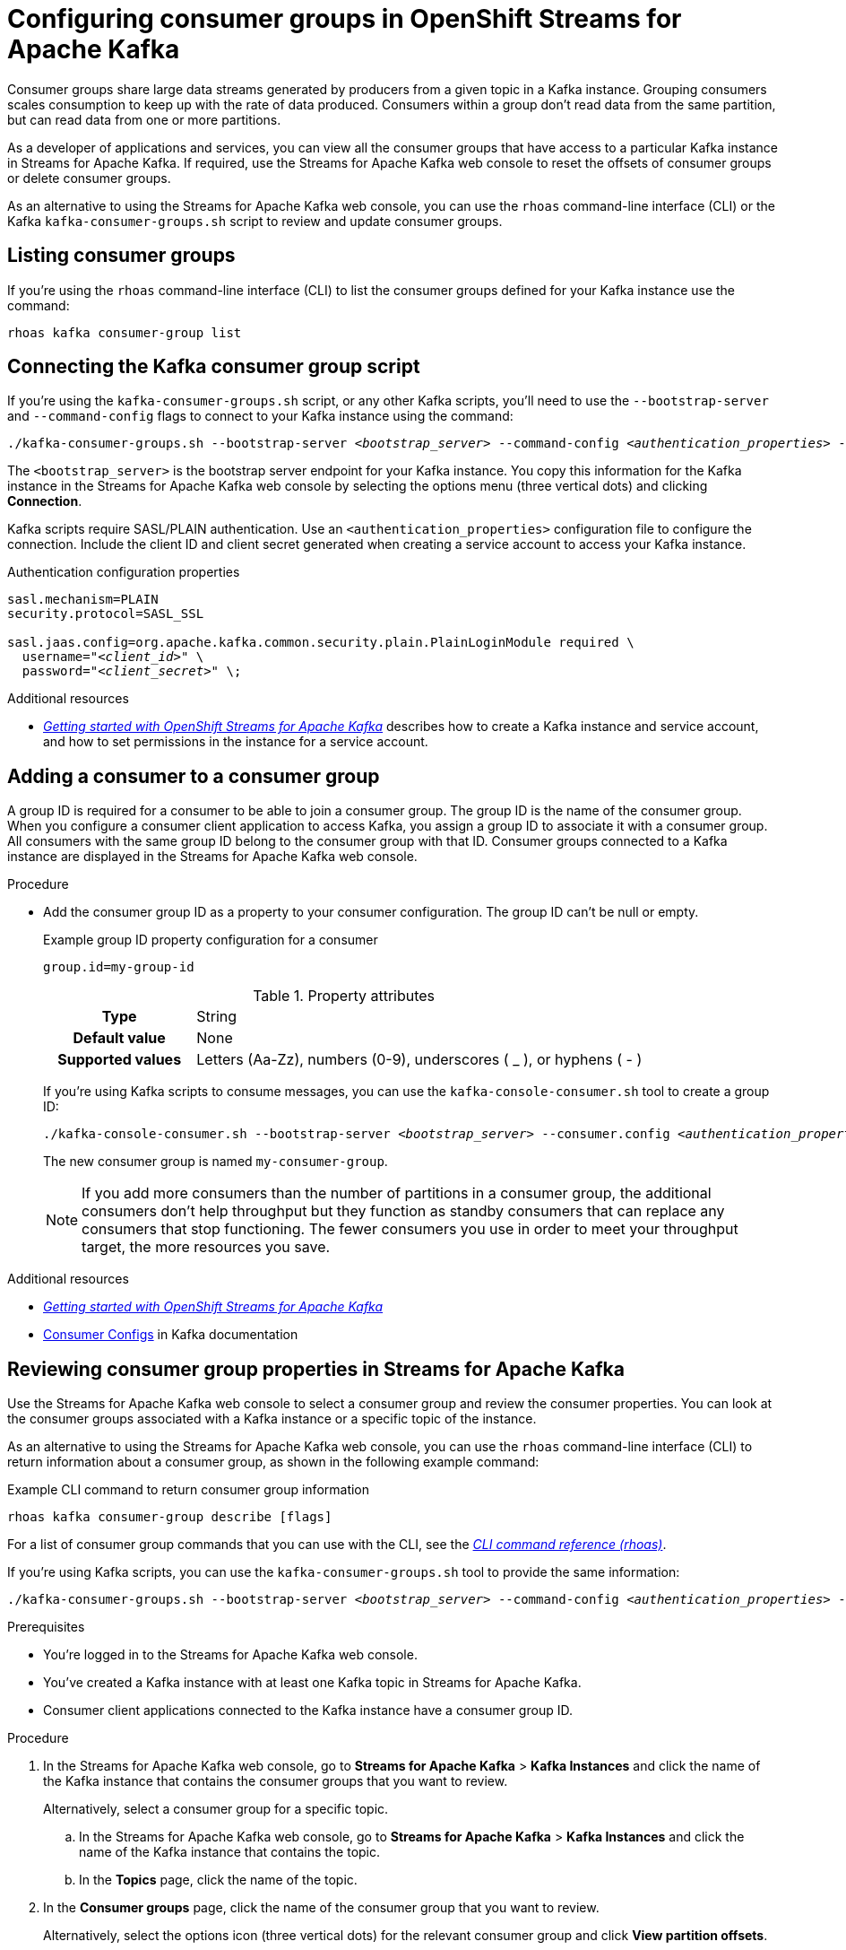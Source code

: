 ////
START GENERATED ATTRIBUTES
WARNING: This content is generated by running npm --prefix .build run generate:attributes
////

//OpenShift Application Services
:org-name: Application Services
:product-long-rhoas: OpenShift Application Services
:community:
:imagesdir: ./images
:property-file-name: app-services.properties
:samples-git-repo: https://github.com/redhat-developer/app-services-guides
:base-url: https://github.com/redhat-developer/app-services-guides/tree/main/docs/

//OpenShift Application Services CLI
:rhoas-cli-base-url: https://github.com/redhat-developer/app-services-cli/tree/main/docs/
:rhoas-cli-ref-url: commands
:rhoas-cli-installation-url: rhoas/rhoas-cli-installation/README.adoc

//OpenShift Streams for Apache Kafka
:product-long-kafka: OpenShift Streams for Apache Kafka
:product-kafka: Streams for Apache Kafka
:product-version-kafka: 1
:service-url-kafka: https://console.redhat.com/application-services/streams/
:getting-started-url-kafka: kafka/getting-started-kafka/README.adoc
:kafka-bin-scripts-url-kafka: kafka/kafka-bin-scripts-kafka/README.adoc
:kafkacat-url-kafka: kafka/kcat-kafka/README.adoc
:quarkus-url-kafka: kafka/quarkus-kafka/README.adoc
:nodejs-url-kafka: kafka/nodejs-kafka/README.adoc
:rhoas-cli-getting-started-url-kafka: kafka/rhoas-cli-getting-started-kafka/README.adoc
:topic-config-url-kafka: kafka/topic-configuration-kafka/README.adoc
:consumer-config-url-kafka: kafka/consumer-configuration-kafka/README.adoc
:access-mgmt-url-kafka: kafka/access-mgmt-kafka/README.adoc
:metrics-monitoring-url-kafka: kafka/metrics-monitoring-kafka/README.adoc
:service-binding-url-kafka: kafka/service-binding-kafka/README.adoc

//OpenShift Service Registry
:product-long-registry: OpenShift Service Registry
:product-registry: Service Registry
:registry: Service Registry
:product-version-registry: 1
:service-url-registry: https://console.redhat.com/application-services/service-registry/
:getting-started-url-registry: registry/getting-started-registry/README.adoc
:quarkus-url-registry: registry/quarkus-registry/README.adoc
:rhoas-cli-getting-started-url-registry: registry/rhoas-cli-getting-started-registry/README.adoc
:access-mgmt-url-registry: registry/access-mgmt-registry/README.adoc
:content-rules-registry: https://access.redhat.com/documentation/en-us/red_hat_openshift_service_registry/1/guide/9b0fdf14-f0d6-4d7f-8637-3ac9e2069817[Supported Service Registry content and rules]
:service-binding-url-registry: registry/service-binding-registry/README.adoc

//OpenShift Connectors
:product-long-connectors: OpenShift Connectors
:service-url-connectors: https://console.redhat.com/application-services/connectors
////
END GENERATED ATTRIBUTES
////

[id="chap-configuring-consumer-groups"]
= Configuring consumer groups in {product-long-kafka}
ifdef::context[:parent-context: {context}]
:context: configuring-consumer-groups

// Purpose statement for the assembly
[role="_abstract"]
Consumer groups share large data streams generated by producers from a given topic in a Kafka instance.
Grouping consumers scales consumption to keep up with the rate of data produced.
Consumers within a group don’t read data from the same partition, but can read data from one or more partitions.

As a developer of applications and services, you can view all the consumer groups that have access to a particular Kafka instance in {product-kafka}.
If required, use the {product-kafka} web console to reset the offsets of consumer groups or delete consumer groups.

As an alternative to using the {product-kafka} web console, you can use the `rhoas` command-line interface (CLI) or the Kafka `kafka-consumer-groups.sh` script to review and update consumer groups.

ifndef::community[]
NOTE: The Kafka scripts are part of the open source community version of Apache Kafka. The scripts are not a part of {product-kafka} and are therefore not supported by Red Hat.
endif::[]

//Additional line break to resolve mod docs generation error
[id="con-consumer-group-list_{context}"]
== Listing consumer groups

[role="_abstract"]
If you're using the `rhoas` command-line interface (CLI) to list the consumer groups defined for your Kafka instance use the command:


[source,subs="+quotes,+attributes"]
----
rhoas kafka consumer-group list
----
[id="con-consumer-group-script_{context}"]
== Connecting the Kafka consumer group script

[role="_abstract"]
If you're using the `kafka-consumer-groups.sh` script, or any other Kafka scripts,
you'll need to use the `--bootstrap-server` and `--command-config` flags to connect to your Kafka instance using the command:

[source,subs="+quotes,+attributes"]
----
./kafka-consumer-groups.sh --bootstrap-server __<bootstrap_server>__ --command-config __<authentication_properties>__ --list
----

The `<bootstrap_server>` is the bootstrap server endpoint for your Kafka instance.
You copy this information for the Kafka instance in the {product-kafka} web console by selecting the options menu (three vertical dots) and clicking *Connection*.

Kafka scripts require SASL/PLAIN authentication.
Use an `<authentication_properties>` configuration file to configure the connection.
Include the client ID and client secret generated when creating a service account to access your Kafka instance.

.Authentication configuration properties
[source,subs="+quotes"]
----
sasl.mechanism=PLAIN
security.protocol=SASL_SSL

sasl.jaas.config=org.apache.kafka.common.security.plain.PlainLoginModule required \
  username="__<client_id>__" \
  password="__<client_secret>__" \;
----

[role="_additional-resources"]
.Additional resources
* {base-url}{getting-started-url-kafka}[_Getting started with {product-long-kafka}_] describes how to create a Kafka instance and service account, and how to set permissions in the instance for a service account.


[id="proc-adding-consumer-group-id_{context}"]
== Adding a consumer to a consumer group

[role="_abstract"]
A group ID is required for a consumer to be able to join a consumer group.
The group ID is the name of the consumer group.
When you configure a consumer client application to access Kafka, you assign a group ID to associate it with a consumer group.
All consumers with the same group ID belong to the consumer group with that ID.
Consumer groups connected to a Kafka instance are displayed in the {product-kafka} web console.

.Procedure
* Add the consumer group ID as a property to your consumer configuration. The group ID can't be null or empty.
+
--
.Example group ID property configuration for a consumer
[source,properties]
----
group.id=my-group-id
----

.Property attributes
[cols="25%,75%"]
|===

h|Type
|String

h|Default value
|None

h|Supported values
|Letters (Aa-Zz), numbers (0-9), underscores ( _ ), or hyphens ( - )
|===

If you're using Kafka scripts to consume messages, you can use the `kafka-console-consumer.sh` tool to create a group ID:
[source,subs="+quotes,+attributes"]
----
./kafka-console-consumer.sh --bootstrap-server __<bootstrap_server>__ --consumer.config __<authentication_properties>__ --topic test-topic --group my-consumer-group
----

The new consumer group is named `my-consumer-group`.

[NOTE]
====
If you add more consumers than the number of partitions in a consumer group, the additional consumers don't help throughput but they function as standby consumers that can replace any consumers that stop functioning. The fewer consumers you use in order to meet your throughput target, the more resources you save.
====

--

[role="_additional-resources"]
.Additional resources
* {base-url}{getting-started-url-kafka}[_Getting started with {product-long-kafka}_^]
* https://kafka.apache.org/documentation/#consumerconfigs[Consumer Configs^] in Kafka documentation

[id="proc-editing-consumer-group-properties_{context}"]
== Reviewing consumer group properties in {product-kafka}

[role="_abstract"]
Use the {product-kafka} web console to select a consumer group and review the consumer properties.
You can look at the consumer groups associated with a Kafka instance or a specific topic of the instance.

As an alternative to using the {product-kafka} web console, you can use the `rhoas` command-line interface (CLI) to return information about a consumer group, as shown in the following example command:

.Example CLI command to return consumer group information
[source]
----
rhoas kafka consumer-group describe [flags]
----

For a list of consumer group commands that you can use with the CLI, see the {rhoas-cli-base-url}{rhoas-cli-ref-url}[_CLI command reference (rhoas)_^].

If you're using Kafka scripts, you can use the `kafka-consumer-groups.sh` tool to provide the same information:
[source,subs="+quotes,+attributes"]
----
./kafka-consumer-groups.sh --bootstrap-server __<bootstrap_server>__ --command-config __<authentication_properties>__ --describe --group my-consumer-group
----



.Prerequisites
* You're logged in to the {product-kafka} web console.
* You've created a Kafka instance with at least one Kafka topic in {product-kafka}.
* Consumer client applications connected to the Kafka instance have a consumer group ID.

.Procedure
. In the {product-kafka} web console, go to *Streams for Apache Kafka* > *Kafka Instances* and click the name of the Kafka instance that contains the consumer groups that you want to review.
+
Alternatively, select a consumer group for a specific topic.
+
--
.. In the {product-kafka} web console, go to *Streams for Apache Kafka* > *Kafka Instances* and click the name of the Kafka instance that contains the topic.
.. In the *Topics* page, click the name of the topic.
--

. In the *Consumer groups* page, click the name of the consumer group that you want to review.
+
Alternatively, select the options icon (three vertical dots) for the relevant consumer group and click *View partition offsets*.

[role="_additional-resources"]
.Additional resources
* {base-url}{rhoas-cli-getting-started-url-kafka}[_Getting started with the rhoas CLI for OpenShift Streams for Apache Kafka_^]
* {rhoas-cli-base-url}{rhoas-cli-ref-url}[_CLI command reference (rhoas)_^]

[id="ref-supported-consumer-group-properties_{context}"]
== Consumer group properties in {product-kafka}

[role="_abstract"]
The following consumer group properties are displayed in {product-kafka}.
Consumer group properties are used for monitoring in the {product-kafka} web console and are not editable.

=== Consumer groups

Consumer Group ID::
The consumer group ID is the unique identifier for the consumer group within the cluster. This is part of the consumer configuration for the application client.

Active Members::
Active members shows the number of consumers in the group that are assigned to a topic partition in the Kafka instance.
If you're viewing information on consumer groups for a topic, these are the active members for the topic.

Partitions with lag::
Partitions with lag shows the number of partitions where the assigned consumer has not caught up with the last message in the partition.
The lag reflects the position of the consumer offset in relation to the end of the partition log.

=== Consumer offset positions

When you click a consumer group, you see the details of each member.

Partition::
The partition number for the topic.

Client ID::
The unique ID of the client application used to identify active consumers.
If no client ID is shown, the partition is not currently being consumed.

Current offset::
The current offset number for the consumer in the partition log. This is the position of the consumer in the partition and the latest read position.

Log end offset::
The current offset number for the producer in the partition log. This is the end of the log and the latest write position.

Offset lag::
The difference (delta) between the consumer and producer offset positions in the log.

[id="con-reducing-consumer-lag_{context}"]
== Consumer lag indicators

[role="_abstract"]
Consumer lag for a given consumer group indicates the delay between the last message added in a partition and the message currently being picked up by that consumer.
The lag reflects the position of the consumer offset in relation to the end of the partition log.

When you're reviewing consumer group properties in the {product-kafka} web console, look for the differences between *Current offset* and *Log end offset*.
The difference shows as the *Offset lag* value.

For applications that rely on the processing of (near) real-time data, it’s critical that consumer lag doesn't become too big.
Suppose a topic streams 100 messages per second.
A lag of 1000 messages between the producer offset (the topic partition head) and the last (current) offset that the consumer has read means a 10-second delay.
The offset lag shows that a gap is opening up between the write and read positions.

To reduce lag, you typically add new consumers to a group.
However, you can also increase the retention time for a message to remain in a topic.
Extending the retention of data in the log gives the consumer a chance to catch up before data is flushed from the message log.

For more information about increasing topic retention time, see {base-url}{topic-config-url-kafka}[_Configuring topics in {product-kafka}_^].

[role="_additional-resources"]
.Additional resources
* {base-url}{consumer-config-url-kafka}#ref-supported-consumer-group-properties_configuring-consumer-groups[_Consumer group properties presented in {product-kafka}_]
* {base-url}{rhoas-cli-getting-started-url-kafka}[_Getting started with the rhoas CLI for OpenShift Streams for Apache Kafka_^]
* {base-url}{topic-config-url-kafka}[_Configuring topics in {product-kafka}_^]


[id="proc-resetting-consumer-group-offset_{context}"]
== Resetting consumer group offset positions

[role="_abstract"]
Use the {product-kafka} web console to select consumer groups and reset partition offsets for a particular topic.
A reset changes the offset position from which consumers read from the message log of a topic partition.
To reset an offset position, the consumer group must have _NO MEMBERS_ connected to a topic.

Choose one of the following options for *New offset*:


* *absolute* resets to a specific offset in the message log.
* *latest* resets to the latest offset at the end of the message log.
* *earliest* resets to the earliest offset at the start of the message log.

[WARNING]
====
By resetting the offset position you risk clients skipping or duplicating messages.
====

As an alternative to using the {product-kafka} web console, you can use the `rhoas` command-line interface (CLI) to reset consumer group offsets, as shown in the following example command:

.Example CLI command to reset offsets for consumer groups
[source]
----
rhoas kafka consumer-group reset-offset --id my-consumer-group --offset earliest --topic topic1
----

The `reset-offset` CLI command has an additional reset option. You can use a timestamp value.

[source]
----
rhoas kafka consumer-group reset-offset --id my-consumer-group --offset timestamp --value "2021-06-23T09:07:21-07:00"
----

For a list of topic properties that you can update using the CLI, see the `rhoas kafka topic update` entry in the {rhoas-cli-base-url}{rhoas-cli-ref-url}[_CLI command reference (rhoas)_^].

If you're using Kafka scripts, you can use the `kafka-consumer-groups.sh` tool to reset offsets:
[source,subs="+quotes,+attributes"]
----
./kafka-consumer-groups.sh --bootstrap-server __<bootstrap_server>__ --command-config __<authentication_properties>__ --reset-offsets --group my-consumer-group --topic topic1 --to-latest
----

You can specify the reset for `--all-topics` or a single specified `--topic`.

.Prerequisites
* You're logged in to the {product-kafka} web console.
* The consumer group you select must have no active members connected to the topic.
* Consumers in the consumer group must be shut down (not consuming partitions).

.Procedure
. In the {product-kafka} web console, go to *Streams for Apache Kafka* > *Kafka Instances* and click the name of the Kafka instance that contains the consumer group you're updating.
+
Alternatively, select a consumer group for a specific topic.
+
--
.. In the {product-kafka} web console, go to *Streams for Apache Kafka* > *Kafka Instances* and click the name of the Kafka instance that contains the topic.
.. In the *Topics* page, click the name of the topic.
--
. In the *Consumer groups* page, select the options icon (three vertical dots) for the relevant consumer group and click *Reset Offset*.
. Select a topic.
. Choose a new offset position from *Absolute*, *Latest*, or *Earliest*.
. Select one or more partitions to apply the offset reset.
. If you chose an absolute reset, enter the new custom offset number for the reset.
. Click *Reset offset* to finish.

[role="_additional-resources"]
.Additional resources
* {base-url}{rhoas-cli-getting-started-url-kafka}[_Getting started with the rhoas CLI for OpenShift Streams for Apache Kafka_^]
* {rhoas-cli-base-url}{rhoas-cli-ref-url}[_CLI command reference (rhoas)_^]

[id="proc-deleting-consumer-groups_{context}"]
== Deleting a consumer group

[role="_abstract"]
Use the {product-kafka} web console to delete consumer groups.
The consumer group must have no active members connected to a topic.
By deleting the consumer group, you remove the current state associated with the group.

As an alternative to using the {product-kafka} web console, you can use the `rhoas` command-line interface (CLI) to delete consumer groups, as shown in the following example command:

.Example CLI command to delete a consumer group
[source]
----
rhoas kafka consumer-group delete my-consumer-group
----

For a list of topic properties that you can update using the CLI, see the `rhoas kafka topic update` entry in the {rhoas-cli-base-url}{rhoas-cli-ref-url}[_CLI command reference (rhoas)_^].

If you're using Kafka scripts, you can use the `kafka-consumer-groups.sh` tool to delete consumer groups:
[source,subs="+quotes,+attributes"]
----
./kafka-consumer-groups.sh --bootstrap-server __<bootstrap_server>__ --command-config __<authentication_properties>__ --delete --group my-consumer-group
----

.Prerequisites
* You're logged in to the {product-kafka} web console.
* The consumer group you select must have no active members.
* Consumers in the consumer group must be shut down (not consuming partitions).

.Procedure
. In the {product-kafka} web console, go to *Streams for Apache Kafka* > *Kafka Instances* and click the name of the Kafka instance that contains the consumer group you're updating.
+
Alternatively, select a consumer group for a specific topic.
+
--
.. In the {product-kafka} web console, go to *Streams for Apache Kafka* > *Kafka Instances* and click the name of the Kafka instance that contains the topic.
.. In the *Topics* page, click the name of the topic.
--
. In the *Consumer groups* page, select the options icon (three vertical dots) for the relevant consumer group and click *Delete*.
. Confirm the deletion by clicking *Delete*.

[role="_additional-resources"]
.Additional resources
* {base-url}{rhoas-cli-getting-started-url-kafka}[_Getting started with the rhoas CLI for OpenShift Streams for Apache Kafka_^]
* {rhoas-cli-base-url}{rhoas-cli-ref-url}[_CLI command reference (rhoas)_^]

ifdef::parent-context[:context: {parent-context}]
ifndef::parent-context[:!context:]
